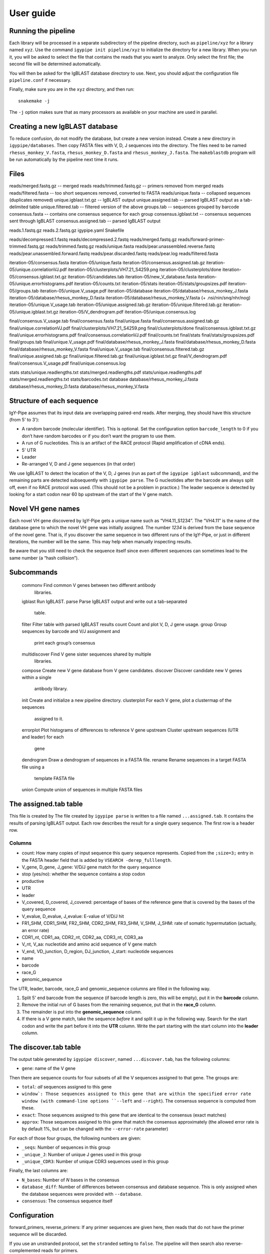 ==========
User guide
==========


Running the pipeline
====================

Each library will be processed in a separate subdirectory of the pipeline
directory, such as ``pipeline/xyz`` for a library named ``xyz``. Use the command
``igypipe init pipeline/xyz`` to initialize the directory for a new library. When
you run it, you will be asked to select the file that contains the reads that
you want to analyze. Only select the first file; the second file will be
determined automatically.

You will then be asked for the IgBLAST database directory to use. Next, you
should adjust the configuration file ``pipeline.conf`` if necessary.

Finally, make sure you are in the ``xyz`` directory, and then run::

    snakemake -j

The ``-j`` option makes sure that as many processors as available on your machine
are used in parallel.


Creating a new IgBLAST database
===============================

To reduce confusion, do not modify the database, but create a new version
instead. Create a new directory in ``igypipe/databases``.
Then copy FASTA files with V, D, J sequences into the directory. The files need
to be named ``rhesus_monkey_V.fasta``, ``rhesus_monkey_D.fasta`` and
``rhesus_monkey_J.fasta``. The ``makeblastdb`` program will be run automatically
by the pipeline next time it runs.


Files
=====

reads/merged.fastq.gz -- merged reads
reads/trimmed.fastq.gz -- primers removed from merged reads
reads/filtered.fasta  -- too short sequences removed, converted to FASTA
reads/unique.fasta -- collapsed sequences (duplicates removed)
unique.igblast.txt.gz -- IgBLAST output
unique.assigned.tab -- parsed IgBLAST output as a tab-delimited table
unique.filtered.tab -- filtered version of the above
groups.tab -- sequences grouped by barcode
consensus.fasta -- contains one consensus sequence for each group
consensus.igblast.txt -- consensus sequences sent through IgBLAST
consensus.assigned.tab -- parsed IgBLAST output


reads.1.fastq.gz
reads.2.fastq.gz
igypipe.yaml
Snakefile

reads/decompressed.1.fastq
reads/decompressed.2.fastq
reads/merged.fastq.gz
reads/forward-primer-trimmed.fastq.gz
reads/trimmed.fastq.gz
reads/unique.fasta
reads/pear.unassembled.reverse.fastq
reads/pear.unassembled.forward.fastq
reads/pear.discarded.fastq
reads/pear.log
reads/filtered.fasta

iteration-05/consensus.fasta
iteration-05/unique.fasta
iteration-05/consensus.assigned.tab.gz
iteration-05/unique.correlationVJ.pdf
iteration-05/clusterplots/VH7.21_S4259.png
iteration-05/clusterplots/done
iteration-05/consensus.igblast.txt.gz
iteration-05/candidates.tab
iteration-05/new_V_database.fasta
iteration-05/unique.errorhistograms.pdf
iteration-05/counts.txt
iteration-05/stats
iteration-05/stats/groupsizes.pdf
iteration-05/groups.tab
iteration-05/unique.V_usage.pdf
iteration-05/database
iteration-05/database/rhesus_monkey_J.fasta
iteration-05/database/rhesus_monkey_D.fasta
iteration-05/database/rhesus_monkey_V.fasta  (+ .nsi/nin/snq/nhr/nog)
iteration-05/unique.V_usage.tab
iteration-05/unique.assigned.tab.gz
iteration-05/unique.filtered.tab.gz
iteration-05/unique.igblast.txt.gz
iteration-05/V_dendrogram.pdf
iteration-05/unique.consensus.log

final/consensus.V_usage.tab
final/consensus.fasta
final/unique.fasta
final/consensus.assigned.tab.gz
final/unique.correlationVJ.pdf
final/clusterplots/VH7.21_S4259.png
final/clusterplots/done
final/consensus.igblast.txt.gz
final/unique.errorhistograms.pdf
final/consensus.correlationVJ.pdf
final/counts.txt
final/stats
final/stats/groupsizes.pdf
final/groups.tab
final/unique.V_usage.pdf
final/database/rhesus_monkey_J.fasta
final/database/rhesus_monkey_D.fasta
final/database/rhesus_monkey_V.fasta
final/unique.V_usage.tab
final/consensus.filtered.tab.gz
final/unique.assigned.tab.gz
final/unique.filtered.tab.gz
final/unique.igblast.txt.gz
final/V_dendrogram.pdf
final/consensus.V_usage.pdf
final/unique.consensus.log

stats
stats/unique.readlengths.txt
stats/merged.readlengths.pdf
stats/unique.readlengths.pdf
stats/merged.readlengths.txt
stats/barcodes.txt
database
database/rhesus_monkey_J.fasta
database/rhesus_monkey_D.fasta
database/rhesus_monkey_V.fasta





Structure of each sequence
==========================

IgY-Pipe assumes that its input data are overlapping paired-end reads. After
merging, they should have this structure (from 5' to 3'):

* A random barcode (molecular identifier). This is optional. Set the
  configuration option ``barcode_length`` to 0 if you don’t have random barcodes
  or if you don’t want the program to use them.
* A run of G nucleotides. This is an artifact of the RACE protocol (Rapid
  amplification of cDNA ends).
* 5' UTR
* Leader
* Re-arranged V, D and J gene sequences (in that order)

We use IgBLAST to detect the location of the V, D, J genes (run as part of the
``igypipe igblast`` subcommand), and the remaining parts are detected
subsequently with ``igypipe parse``. The G nucleotides after the barcode are
always split off, even if no RACE protocol was used. (This should not be a
problem in practice.) The leader sequence is detected by looking for a start
codon near 60 bp upstream of the start of the V gene match.


Novel VH gene names
===================

Each novel VH gene discovered by IgY-Pipe gets a unique name such as
“VH4.11_S1234”. The “VH4.11” is the name of the database gene to which the novel
VH gene was initially assigned. The number *1234* is derived from the base
sequence of the novel gene. That is, if you discover the same sequence in two
different runs of the IgY-Pipe, or just in different iterations, the number will
be the same. This may help when manually inspecting results.

Be aware that you still need to check the sequence itself since even different
sequences can sometimes lead to the same number (a “hash collision”).


Subcommands
===========

    commonv             Find common V genes between two different antibody
                        libraries.
    igblast             Run IgBLAST.
    parse               Parse IgBLAST output and write out a tab-separated
                        table.
    filter              Filter table with parsed IgBLAST results
    count               Count and plot V, D, J gene usage.
    group               Group sequences by barcode and V/J assignment and
                        print each group’s consensus
    multidiscover       Find V gene sister sequences shared by multiple
                        libraries.
    compose             Create new V gene database from V gene candidates.
    discover            Discover candidate new V genes within a single
                        antibody library.
    init                Create and initialize a new pipeline directory.
    clusterplot         For each V gene, plot a clustermap of the sequences
                        assigned to it.
    errorplot           Plot histograms of differences to reference V gene
    upstream            Cluster upstream sequences (UTR and leader) for each
                        gene
    dendrogram          Draw a dendrogram of sequences in a FASTA file.
    rename              Rename sequences in a target FASTA file using a
                        template FASTA file
    union               Compute union of sequences in multiple FASTA files


The assigned.tab table
======================

This file is created by
The file created by ``igypipe parse`` is written to a file named ``...assigned.tab``. It contains the results of parsing IgBLAST output. Each row describes the result for a single query sequence. The first row is a header row.

Columns
-------

* count: How many copies of input sequence this query sequence represents. Copied from the ``;size=3;`` entry in the FASTA header field that is added by ``VSEARCH -derep_fulllength``.
* V_gene, D_gene, J_gene: V/D/J gene match for the query sequence
* stop (yes/no): whether the sequence contains a stop codon
* productive
* UTR
* leader
* V_covered, D_covered, J_covered: percentage of bases of the reference gene that is covered by the bases of the query sequence
* V_evalue, D_evalue, J_evalue: E-value of V/D/J hit
* FR1_SHM, CDR1_SHM, FR2_SHM, CDR2_SHM, FR3_SHM, V_SHM, J_SHM: rate of somatic hypermutation (actually, an error rate)
* CDR1_nt, CDR1_aa, CDR2_nt, CDR2_aa, CDR3_nt, CDR3_aa
* V_nt, V_aa: nucleotide and amino acid sequence of V gene match
* V_end, VD_junction, D_region, DJ_junction, J_start: nucleotide sequences
* name
* barcode
* race_G
* genomic_sequence

The UTR, leader, barcode, race_G and genomic_sequence columns are filled in the following way.

1. Split 5' end barcode from the sequence (if barcode length is zero, this will be empty), put it in the **barcode** column.
2. Remove the initial run of G bases from the remaining sequence, put that in the **race_G** column.
3. The remainder is put into the **genomic_sequence** column.
4. If there is a V gene match, take the sequence *before* it and split it up in the following way. Search for the start codon and write the part before it into the **UTR** column. Write the part starting with the start column into the **leader** column.


The discover.tab table
======================

The output table generated by ``igypipe discover``, named ``...discover.tab``, has the following columns:

* ``gene``: name of the V gene

Then there are sequence counts for four subsets of all the V sequences assigned to that gene. The groups are:

* ``total``: *all* sequences assigned to this gene
* ``window`: Those sequences assigned to this gene that are within the specified error rate window (with command-line options ``--left`` and ``--right``). The consensus sequence is computed from these.
* ``exact``: Those sequences assigned to this gene that are identical to the consensus (exact matches)
* ``approx``: Those sequences assigned to this gene that match the consensus approximately (the allowed error rate is by default 1%, but can be changed with the ``--error-rate`` parameter)

For each of those four groups, the following numbers are given:

* ``_seqs``: Number of sequences in this group
* ``_unique_J``: Number of unique J genes used in this group
* ``_unique_CDR3``: Number of unique CDR3 sequences used in this group

Finally, the last columns are:

* ``N_bases``: Number of `N` bases in the consensus
* ``database_diff``: Number of differences between consensus and database sequence. This is only assigned when the database sequences were provided with ``--database``.
* ``consensus``: The consensus sequence itself


Configuration
=============

forward_primers, reverse_primers: If any primer sequences are given here, then
reads that do not have the primer sequence will be discarded.

If you use an unstranded protocol, set the ``stranded`` setting to ``false``.
The pipeline will then search also reverse-complemented reads for primers.
